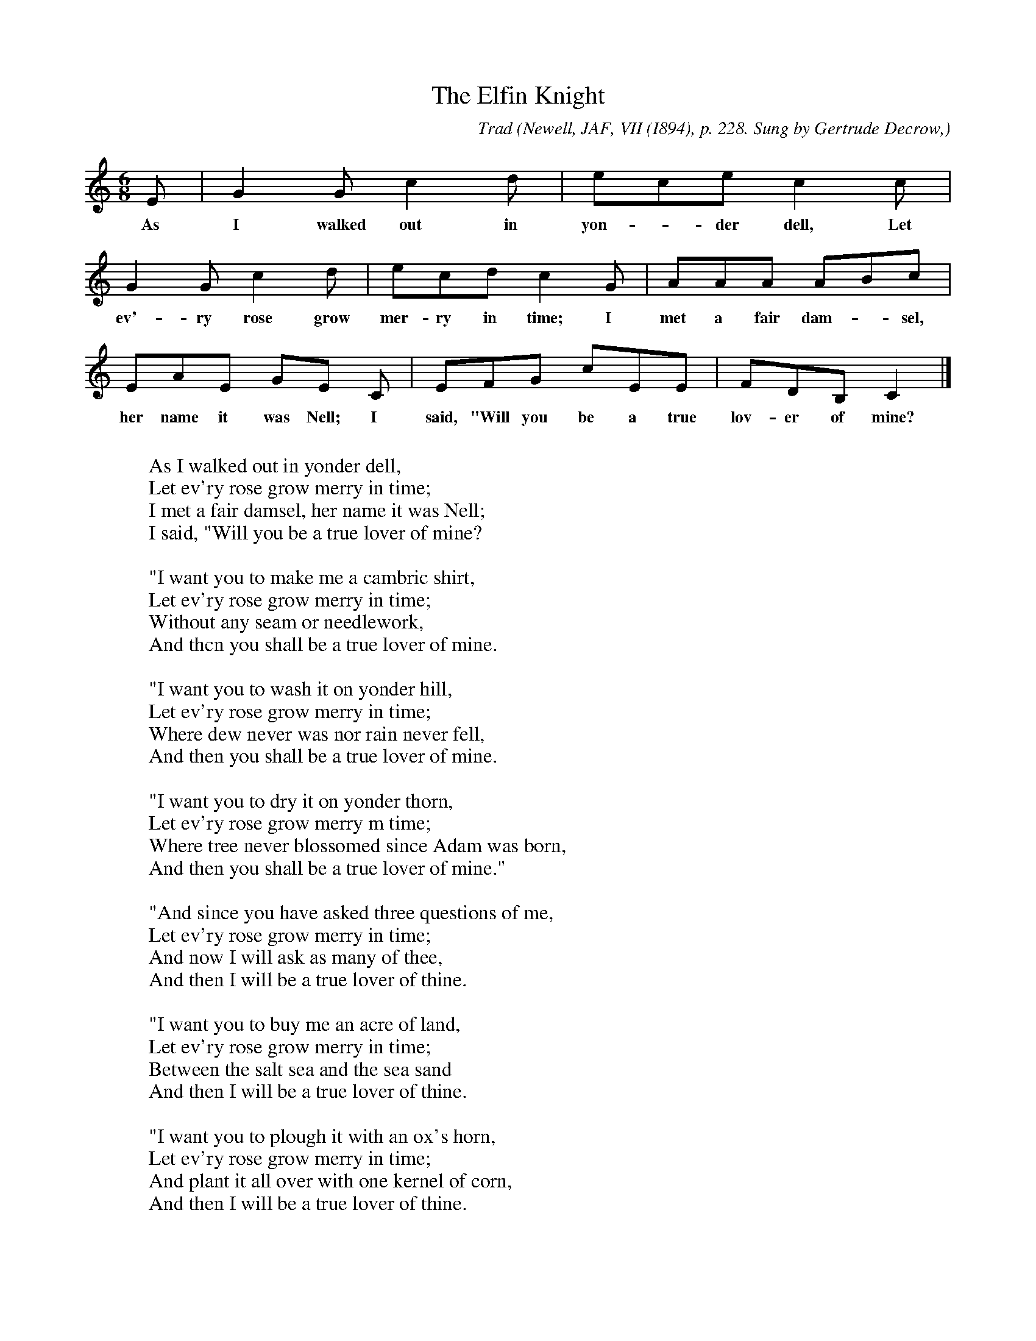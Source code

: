 X:46
T:The Elfin Knight
B:Bronson
C:Trad
O:Newell, JAF, VII (I894), p. 228. Sung by Gertrude Decrow,
O:Boston, Mass.; from family tradition.
N:Child 2
M:6/8
L:1/8
K:C
E | G2 G c2 d | ece c2 c |
w:As I walked out in yon-*der dell, Let
G2 G c2 d | ecd c2 G | AAA ABc |
w:ev'-ry rose grow mer-ry in time; I met a fair dam-*sel,
EAE GE C | EFG cEE | FDB, C2 |]
w:her name it was Nell; I said, "Will you be a true lov-er of mine?
W:
W:As I walked out in yonder dell,
W:Let ev'ry rose grow merry in time;
W:I met a fair damsel, her name it was Nell;
W:I said, "Will you be a true lover of mine?
W:
W:"I want you to make me a cambric shirt,
W:Let ev'ry rose grow merry in time;
W:Without any seam or needlework,
W:And thcn you shall be a true lover of mine.
W:
W:"I want you to wash it on yonder hill,
W:Let ev'ry rose grow merry in time;
W:Where dew never was nor rain never fell,
W:And then you shall be a true lover of mine.
W:
W:"I want you to dry it on yonder thorn,
W:Let ev'ry rose grow merry m time;
W:Where tree never blossomed since Adam was born,
W:And then you shall be a true lover of mine."
W:
W:"And since you have asked three questions of me,
W:Let ev'ry rose grow merry in time;
W:And now I will ask as many of thee,
W:And then I will be a true lover of thine.
W:
W:"I want you to buy me an acre of land,
W:Let ev'ry rose grow merry in time;
W:Between the salt sea and the sea sand
W:And then I will be a true lover of thine.
W:
W:"I want you to plough it with an ox's horn,
W:Let ev'ry rose grow merry in time;
W:And plant it all over with one kernel of corn,
W:And then I will be a true lover of thine.
W:
W:"I want you to hoe it with a peacock's feather,
W:Let ev'ry rose grow merry in time;
W:And thrash it all out with the sting of an adder,
W:And then I will be a true lover of thine."
